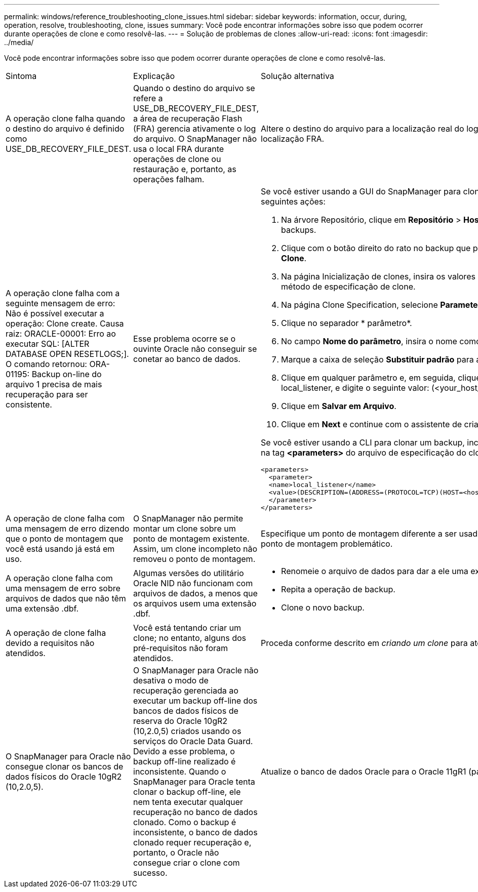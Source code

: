 ---
permalink: windows/reference_troubleshooting_clone_issues.html 
sidebar: sidebar 
keywords: information, occur, during, operation, resolve, troubleshooting, clone, issues 
summary: Você pode encontrar informações sobre isso que podem ocorrer durante operações de clone e como resolvê-las. 
---
= Solução de problemas de clones
:allow-uri-read: 
:icons: font
:imagesdir: ../media/


[role="lead"]
Você pode encontrar informações sobre isso que podem ocorrer durante operações de clone e como resolvê-las.

|===


| Sintoma | Explicação | Solução alternativa 


 a| 
A operação clone falha quando o destino do arquivo é definido como USE_DB_RECOVERY_FILE_DEST.
 a| 
Quando o destino do arquivo se refere a USE_DB_RECOVERY_FILE_DEST, a área de recuperação Flash (FRA) gerencia ativamente o log do arquivo. O SnapManager não usa o local FRA durante operações de clone ou restauração e, portanto, as operações falham.
 a| 
Altere o destino do arquivo para a localização real do log do arquivo em vez da localização FRA.



 a| 
A operação clone falha com a seguinte mensagem de erro: Não é possível executar a operação: Clone create. Causa raiz: ORACLE-00001: Erro ao executar SQL: [ALTER DATABASE OPEN RESETLOGS;]. O comando retornou: ORA-01195: Backup on-line do arquivo 1 precisa de mais recuperação para ser consistente.
 a| 
Esse problema ocorre se o ouvinte Oracle não conseguir se conetar ao banco de dados.
 a| 
Se você estiver usando a GUI do SnapManager para clonar um backup, execute as seguintes ações:

. Na árvore Repositório, clique em *Repositório* > *Host* > *Profile* para exibir os backups.
. Clique com o botão direito do rato no backup que pretende clonar e selecione *Clone*.
. Na página Inicialização de clones, insira os valores obrigatórios e selecione o método de especificação de clone.
. Na página Clone Specification, selecione *Parameters*.
. Clique no separador * parâmetro*.
. No campo *Nome do parâmetro*, insira o nome como local_listener e clique em *OK*.
. Marque a caixa de seleção *Substituir padrão* para a linha local_listener.
. Clique em qualquer parâmetro e, em seguida, clique duas vezes no parâmetro local_listener, e digite o seguinte valor: (<your_host_name>) (<port#>))
. Clique em *Salvar em Arquivo*.
. Clique em *Next* e continue com o assistente de criação de clones.


Se você estiver usando a CLI para clonar um backup, inclua as seguintes informações na tag *<parameters>* do arquivo de especificação do clone:

[listing]
----

<parameters>
  <parameter>
  <name>local_listener</name>
  <value>(DESCRIPTION=(ADDRESS=(PROTOCOL=TCP)(HOST=<hostname>)(PORT=<port#>)))</value>
  </parameter>
</parameters>
----


 a| 
A operação de clone falha com uma mensagem de erro dizendo que o ponto de montagem que você está usando já está em uso.
 a| 
O SnapManager não permite montar um clone sobre um ponto de montagem existente. Assim, um clone incompleto não removeu o ponto de montagem.
 a| 
Especifique um ponto de montagem diferente a ser usado pelo clone ou desmonte o ponto de montagem problemático.



 a| 
A operação clone falha com uma mensagem de erro sobre arquivos de dados que não têm uma extensão .dbf.
 a| 
Algumas versões do utilitário Oracle NID não funcionam com arquivos de dados, a menos que os arquivos usem uma extensão .dbf.
 a| 
* Renomeie o arquivo de dados para dar a ele uma extensão .dbf.
* Repita a operação de backup.
* Clone o novo backup.




 a| 
A operação de clone falha devido a requisitos não atendidos.
 a| 
Você está tentando criar um clone; no entanto, alguns dos pré-requisitos não foram atendidos.
 a| 
Proceda conforme descrito em _criando um clone_ para atender aos pré-requisitos.



 a| 
O SnapManager para Oracle não consegue clonar os bancos de dados físicos do Oracle 10gR2 (10,2.0,5).
 a| 
O SnapManager para Oracle não desativa o modo de recuperação gerenciada ao executar um backup off-line dos bancos de dados físicos de reserva do Oracle 10gR2 (10,2.0,5) criados usando os serviços do Oracle Data Guard. Devido a esse problema, o backup off-line realizado é inconsistente. Quando o SnapManager para Oracle tenta clonar o backup off-line, ele nem tenta executar qualquer recuperação no banco de dados clonado. Como o backup é inconsistente, o banco de dados clonado requer recuperação e, portanto, o Oracle não consegue criar o clone com sucesso.
 a| 
Atualize o banco de dados Oracle para o Oracle 11gR1 (patch 11.1.0.7).

|===